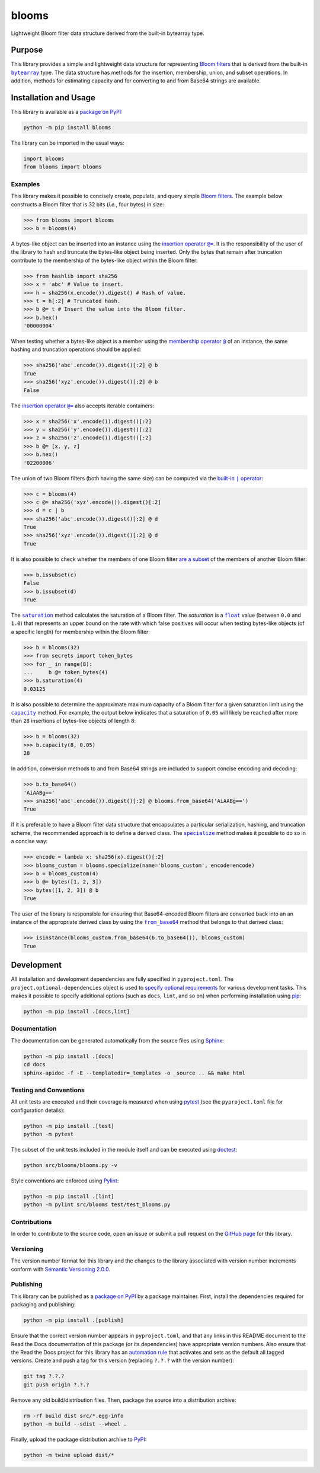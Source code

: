 ======
blooms
======

Lightweight Bloom filter data structure derived from the built-in bytearray type.

|pypi| |readthedocs| |actions| |coveralls|

.. |pypi| image:: https://badge.fury.io/py/blooms.svg#
   :target: https://badge.fury.io/py/blooms
   :alt: PyPI version and link.

.. |readthedocs| image:: https://readthedocs.org/projects/blooms/badge/?version=latest
   :target: https://blooms.readthedocs.io/en/latest/?badge=latest
   :alt: Read the Docs documentation status.

.. |actions| image:: https://github.com/nthparty/blooms/workflows/lint-test-cover-docs/badge.svg#
   :target: https://github.com/nthparty/blooms/actions/workflows/lint-test-cover-docs.yml
   :alt: GitHub Actions status.

.. |coveralls| image:: https://coveralls.io/repos/github/nthparty/blooms/badge.svg?branch=main
   :target: https://coveralls.io/github/nthparty/blooms?branch=main
   :alt: Coveralls test coverage summary.

Purpose
-------

.. |bytearray| replace:: ``bytearray``
.. _bytearray: https://docs.python.org/3/library/stdtypes.html#bytearray

This library provides a simple and lightweight data structure for representing `Bloom filters <https://en.wikipedia.org/wiki/Bloom_filter>`__ that is derived from the built-in |bytearray|_ type. The data structure has methods for the insertion, membership, union, and subset operations. In addition, methods for estimating capacity and for converting to and from Base64 strings are available.

Installation and Usage
----------------------
This library is available as a `package on PyPI <https://pypi.org/project/blooms>`__:

.. code-block:: bash

    python -m pip install blooms

The library can be imported in the usual ways:

.. code-block:: python

    import blooms
    from blooms import blooms

Examples
^^^^^^^^
This library makes it possible to concisely create, populate, and query simple `Bloom filters <https://en.wikipedia.org/wiki/Bloom_filter>`__. The example below constructs a Bloom filter that is 32 bits (*i.e.*, four bytes) in size:

.. code-block:: python

    >>> from blooms import blooms
    >>> b = blooms(4)

.. |insertion_operator| replace:: insertion operator ``@=``
.. _insertion_operator: https://blooms.readthedocs.io/en/2.0.0/_source/blooms.html#blooms.blooms.blooms.__imatmul__

A bytes-like object can be inserted into an instance using the |insertion_operator|_. It is the responsibility of the user of the library to hash and truncate the bytes-like object being inserted. Only the bytes that remain after truncation contribute to the membership of the bytes-like object within the Bloom filter:

.. code-block:: python

    >>> from hashlib import sha256
    >>> x = 'abc' # Value to insert.
    >>> h = sha256(x.encode()).digest() # Hash of value.
    >>> t = h[:2] # Truncated hash.
    >>> b @= t # Insert the value into the Bloom filter.
    >>> b.hex()
    '00000004'

.. |membership_operator| replace:: membership operator ``@``
.. _membership_operator: https://blooms.readthedocs.io/en/2.0.0/_source/blooms.html#blooms.blooms.blooms.__rmatmul__

When testing whether a bytes-like object is a member using the |membership_operator|_ of an instance, the same hashing and truncation operations should be applied:

.. code-block:: python

    >>> sha256('abc'.encode()).digest()[:2] @ b
    True
    >>> sha256('xyz'.encode()).digest()[:2] @ b
    False


The |insertion_operator|_ also accepts iterable containers:

.. code-block:: python

    >>> x = sha256('x'.encode()).digest()[:2]
    >>> y = sha256('y'.encode()).digest()[:2]
    >>> z = sha256('z'.encode()).digest()[:2]
    >>> b @= [x, y, z]
    >>> b.hex()
    '02200006'

.. |union_operator| replace:: built-in ``|`` operator
.. _union_operator: https://blooms.readthedocs.io/en/2.0.0/_source/blooms.html#blooms.blooms.blooms.__or__

The union of two Bloom filters (both having the same size) can be computed via the |union_operator|_:

.. code-block:: python

    >>> c = blooms(4)
    >>> c @= sha256('xyz'.encode()).digest()[:2]
    >>> d = c | b
    >>> sha256('abc'.encode()).digest()[:2] @ d
    True
    >>> sha256('xyz'.encode()).digest()[:2] @ d
    True

It is also possible to check whether the members of one Bloom filter `are a subset <https://blooms.readthedocs.io/en/2.0.0/_source/blooms.html#blooms.blooms.blooms.issubset>`__ of the members of another Bloom filter:

.. code-block:: python

    >>> b.issubset(c)
    False
    >>> b.issubset(d)
    True

.. |saturation| replace:: ``saturation``
.. _saturation: https://blooms.readthedocs.io/en/2.0.0/_source/blooms.html#blooms.blooms.blooms.saturation

.. |float| replace:: ``float``
.. _float: https://docs.python.org/3/library/functions.html#float

The |saturation|_ method calculates the saturation of a Bloom filter. The *saturation* is a |float|_ value (between ``0.0`` and ``1.0``) that represents an upper bound on the rate with which false positives will occur when testing bytes-like objects (of a specific length) for membership within the Bloom filter:

.. code-block:: python

    >>> b = blooms(32)
    >>> from secrets import token_bytes
    >>> for _ in range(8):
    ...     b @= token_bytes(4)
    >>> b.saturation(4)
    0.03125

.. |capacity| replace:: ``capacity``
.. _capacity: https://blooms.readthedocs.io/en/2.0.0/_source/blooms.html#blooms.blooms.blooms.capacity

It is also possible to determine the approximate maximum capacity of a Bloom filter for a given saturation limit using the |capacity|_ method. For example, the output below indicates that a saturation of ``0.05`` will likely be reached after more than ``28`` insertions of bytes-like objects of length ``8``:

.. code-block:: python

    >>> b = blooms(32)
    >>> b.capacity(8, 0.05)
    28

In addition, conversion methods to and from Base64 strings are included to support concise encoding and decoding:

.. code-block:: python

    >>> b.to_base64()
    'AiAABg=='
    >>> sha256('abc'.encode()).digest()[:2] @ blooms.from_base64('AiAABg==')
    True

.. |specialize| replace:: ``specialize``
.. _specialize: https://blooms.readthedocs.io/en/2.0.0/_source/blooms.html#blooms.blooms.blooms.specialize

If it is preferable to have a Bloom filter data structure that encapsulates a particular serialization, hashing, and truncation scheme, the recommended approach is to define a derived class. The |specialize|_ method makes it possible to do so in a concise way:

.. code-block:: python

    >>> encode = lambda x: sha256(x).digest()[:2]
    >>> blooms_custom = blooms.specialize(name='blooms_custom', encode=encode)
    >>> b = blooms_custom(4)
    >>> b @= bytes([1, 2, 3])
    >>> bytes([1, 2, 3]) @ b
    True

.. |from_base64| replace:: ``from_base64``
.. _from_base64: https://blooms.readthedocs.io/en/2.0.0/_source/blooms.html#blooms.blooms.blooms.from_base64

The user of the library is responsible for ensuring that Base64-encoded Bloom filters are converted back into an an instance of the appropriate derived class by using the |from_base64|_ method that belongs to that derived class:

.. code-block:: python

    >>> isinstance(blooms_custom.from_base64(b.to_base64()), blooms_custom)
    True

Development
-----------
All installation and development dependencies are fully specified in ``pyproject.toml``. The ``project.optional-dependencies`` object is used to `specify optional requirements <https://peps.python.org/pep-0621>`__ for various development tasks. This makes it possible to specify additional options (such as ``docs``, ``lint``, and so on) when performing installation using `pip <https://pypi.org/project/pip>`__:

.. code-block:: bash

    python -m pip install .[docs,lint]

Documentation
^^^^^^^^^^^^^
The documentation can be generated automatically from the source files using `Sphinx <https://www.sphinx-doc.org>`__:

.. code-block:: bash

    python -m pip install .[docs]
    cd docs
    sphinx-apidoc -f -E --templatedir=_templates -o _source .. && make html

Testing and Conventions
^^^^^^^^^^^^^^^^^^^^^^^
All unit tests are executed and their coverage is measured when using `pytest <https://docs.pytest.org>`__ (see the ``pyproject.toml`` file for configuration details):

.. code-block:: bash

    python -m pip install .[test]
    python -m pytest

The subset of the unit tests included in the module itself and can be executed using `doctest <https://docs.python.org/3/library/doctest.html>`__:

.. code-block:: bash

    python src/blooms/blooms.py -v

Style conventions are enforced using `Pylint <https://pylint.readthedocs.io>`__:

.. code-block:: bash

    python -m pip install .[lint]
    python -m pylint src/blooms test/test_blooms.py

Contributions
^^^^^^^^^^^^^
In order to contribute to the source code, open an issue or submit a pull request on the `GitHub page <https://github.com/nthparty/blooms>`__ for this library.

Versioning
^^^^^^^^^^
The version number format for this library and the changes to the library associated with version number increments conform with `Semantic Versioning 2.0.0 <https://semver.org/#semantic-versioning-200>`__.

Publishing
^^^^^^^^^^
This library can be published as a `package on PyPI <https://pypi.org/project/blooms>`__ by a package maintainer. First, install the dependencies required for packaging and publishing:

.. code-block:: bash

    python -m pip install .[publish]

Ensure that the correct version number appears in ``pyproject.toml``, and that any links in this README document to the Read the Docs documentation of this package (or its dependencies) have appropriate version numbers. Also ensure that the Read the Docs project for this library has an `automation rule <https://docs.readthedocs.io/en/stable/automation-rules.html>`__ that activates and sets as the default all tagged versions. Create and push a tag for this version (replacing ``?.?.?`` with the version number):

.. code-block:: bash

    git tag ?.?.?
    git push origin ?.?.?

Remove any old build/distribution files. Then, package the source into a distribution archive:

.. code-block:: bash

    rm -rf build dist src/*.egg-info
    python -m build --sdist --wheel .

Finally, upload the package distribution archive to `PyPI <https://pypi.org>`__:

.. code-block:: bash

    python -m twine upload dist/*
